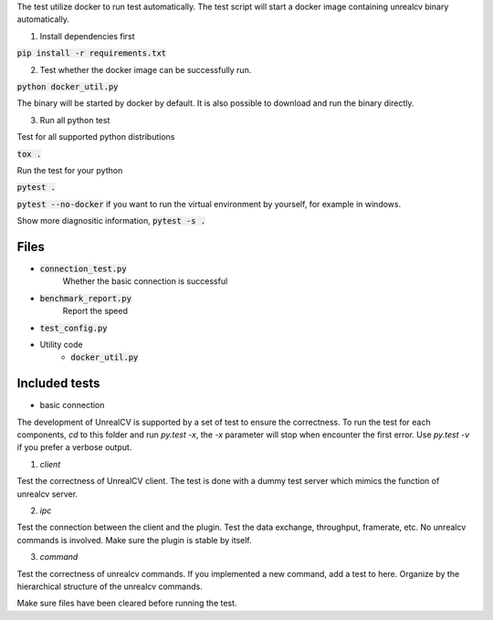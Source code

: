 The test utilize docker to run test automatically. The test script will start a docker image containing unrealcv binary automatically.


1. Install dependencies first

:code:`pip install -r requirements.txt`

2. Test whether the docker image can be successfully run.

:code:`python docker_util.py`

The binary will be started by docker by default. It is also possible to download and run the binary directly.

3. Run all python test

Test for all supported python distributions

:code:`tox .`

Run the test for your python

:code:`pytest .`

:code:`pytest --no-docker` if you want to run the virtual environment by yourself, for example in windows.

Show more diagnositic information, :code:`pytest -s .`


Files
=====
- :code:`connection_test.py`
    Whether the basic connection is successful
- :code:`benchmark_report.py`
    Report the speed
- :code:`test_config.py`

- Utility code
    - :code:`docker_util.py`


Included tests
==============
- basic connection


The development of UnrealCV is supported by a set of test to ensure the correctness. To run the test for each components, `cd` to this folder and run `py.test -x`, the `-x` parameter will stop when encounter the first error. Use `py.test -v` if you prefer a verbose output.

1. `client`

Test the correctness of UnrealCV client. The test is done with a dummy test server which mimics the function of unrealcv server.

2. `ipc`

Test the connection between the client and the plugin. Test the data exchange, throughput, framerate, etc. No unrealcv commands is involved. Make sure the plugin is stable by itself.

3. `command`

Test the correctness of unrealcv commands. If you implemented a new command, add a test to here. Organize by the hierarchical structure of the unrealcv commands.

Make sure files have been cleared before running the test.
